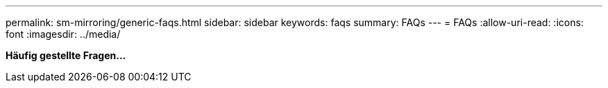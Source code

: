 ---
permalink: sm-mirroring/generic-faqs.html 
sidebar: sidebar 
keywords: faqs 
summary: FAQs 
---
= FAQs
:allow-uri-read: 
:icons: font
:imagesdir: ../media/


*Häufig gestellte Fragen...*

